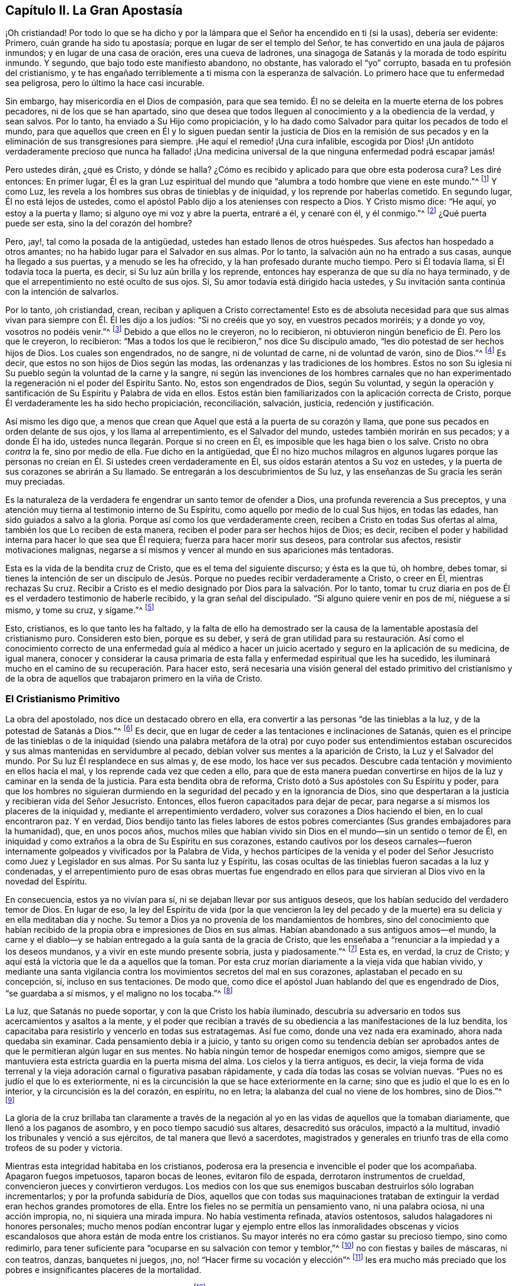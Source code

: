 == Capítulo II. La Gran Apostasía

¡Oh cristiandad!
Por todo lo que se ha dicho y por la lámpara que
el Señor ha encendido en ti (si la usas),
debería ser evidente: Primero, cuán grande ha sido tu apostasía;
porque en lugar de ser el templo del Señor,
te has convertido en una jaula de pájaros inmundos; y en lugar de una casa de oración,
eres una cueva de ladrones, una sinagoga de Satanás y la morada de todo espíritu inmundo.
Y segundo, que bajo todo este manifiesto abandono, no obstante,
has valorado el "`yo`" corrupto, basada en tu profesión del cristianismo,
y te has engañado terriblemente a ti misma con la esperanza de
salvación. Lo primero hace que tu enfermedad sea peligrosa,
pero lo último la hace casi incurable.

Sin embargo, hay misericordia en el Dios de compasión, para que sea temido.
Él no se deleita en la muerte eterna de los pobres pecadores,
ni de los que se han apartado,
sino que desea que todos lleguen al conocimiento y a la obediencia de la verdad,
y sean salvos.
Por lo tanto, ha enviado a Su Hijo como propiciación,
y lo ha dado como Salvador para quitar los pecados de todo el mundo,
para que aquellos que creen en Él y lo siguen puedan sentir la justicia de Dios en la
remisión de sus pecados y en la eliminación de sus transgresiones para siempre.
¡He aquí el remedio! ¡Una cura infalible,
escogida por Dios! ¡Un antídoto verdaderamente precioso que nunca ha fallado!
¡Una medicina universal de la que ninguna enfermedad podrá escapar jamás!

Pero ustedes dirán, ¿qué es Cristo, y dónde se halla?
¿Cómo es recibido y aplicado para que obre esta poderosa cura?
Les diré entonces: En primer lugar,
Él es la gran Luz espiritual del mundo que "`alumbra
a todo hombre que viene en este mundo.`"^
footnote:[Juan 1:9 RV1602P]
Y como Luz, les revela a los hombres sus obras de tinieblas y de iniquidad,
y los reprende por haberlas cometido.
En segundo lugar, Él no está lejos de ustedes,
como el apóstol Pablo dijo a los atenienses con respecto a Dios.
Y Cristo mismo dice: "`He aquí, yo estoy a la puerta y llamo;
si alguno oye mi voz y abre la puerta, entraré a él, y cenaré con él, y él conmigo.`"^
footnote:[Apocalipsis 3:20]
¿Qué puerta puede ser esta, sino la del corazón del hombre?

Pero, ¡ay!, tal como la posada de la antigüedad,
ustedes han estado llenos de otros huéspedes.
Sus afectos han hospedado a otros amantes;
no ha habido lugar para el Salvador en sus almas.
Por lo tanto, la salvación aún no ha entrado a sus casas,
aunque ha llegado a sus puertas, y a menudo se les ha ofrecido,
y la han profesado durante mucho tiempo.
Pero si Él todavía llama, si Él todavía toca la puerta, es decir,
si Su luz aún brilla y los reprende,
entonces hay esperanza de que su día no haya terminado,
y de que el arrepentimiento no esté oculto de sus ojos.
Sí, Su amor todavía está dirigido hacia ustedes,
y Su invitación santa continúa con la intención de salvarlos.

Por lo tanto, ¡oh cristiandad, crean, reciban y apliquen a Cristo correctamente!
Esto es de absoluta necesidad para que sus almas
vivan para siempre con Él. Él les dijo a los judíos:
"`Si no creéis que yo soy, en vuestros pecados moriréis; y a donde yo voy,
vosotros no podéis venir.`"^
footnote:[Juan 8:21, 24]
Debido a que ellos no le creyeron, no lo recibieron,
ni obtuvieron ningún beneficio de Él. Pero los que le creyeron, lo recibieron:
"`Mas a todos los que le recibieron,`" nos dice Su discípulo amado,
"`les dio potestad de ser hechos hijos de Dios.
Los cuales son engendrados, no de sangre, ni de voluntad de carne,
ni de voluntad de varón, sino de Dios.`"^
footnote:[Juan 1:12-13]
Es decir, que estos no son hijos de Dios según las modas,
las ordenanzas y las tradiciones de los hombres.
Estos no son Su iglesia ni Su pueblo según la voluntad de la carne y la sangre,
ni según las invenciones de los hombres carnales que no han experimentado
la regeneración ni el poder del Espíritu Santo.
No, estos son engendrados de Dios, según Su voluntad,
y según la operación y santificación de Su Espíritu y Palabra de vida en ellos.
Estos están bien familiarizados con la aplicación correcta de Cristo,
porque Él verdaderamente les ha sido hecho propiciación, reconciliación, salvación,
justicia, redención y justificación.

Así mismo les digo que,
a menos que crean que Aquel que está a la puerta de su corazón y llama,
que pone sus pecados en orden delante de sus ojos, y los llama al arrepentimiento,
es el Salvador del mundo, ustedes también morirán en sus pecados; y a donde Él ha ido,
ustedes nunca llegarán. Porque si no creen en Él,
es imposible que les haga bien o los salve.
Cristo no obra _contra_ la fe, sino por medio de ella.
Fue dicho en la antigüedad,
que Él no hizo muchos milagros en algunos lugares porque las personas
no creían en Él. Si ustedes creen verdaderamente en Él,
sus oídos estarán atentos a Su voz en ustedes,
y la puerta de sus corazones se abrirán a Su llamado.
Se entregarán a los descubrimientos de Su luz,
y las enseñanzas de Su gracia les serán muy preciadas.

Es la naturaleza de la verdadera fe engendrar un santo temor de ofender a Dios,
una profunda reverencia a Sus preceptos,
y una atención muy tierna al testimonio interno de Su Espíritu,
como aquello por medio de lo cual Sus hijos, en todas las edades,
han sido guiados a salvo a la gloria.
Porque así como los que verdaderamente creen,
reciben a Cristo en todas Sus ofertas al alma, también los que Lo reciben de esta manera,
reciben el poder para ser hechos hijos de Dios; es decir,
reciben el poder y habilidad interna para hacer lo que sea que Él requiera;
fuerza para hacer morir sus deseos, para controlar sus afectos,
resistir motivaciones malignas,
negarse a sí mismos y vencer al mundo en sus apariciones más tentadoras.

Esta es la vida de la bendita cruz de Cristo, que es el tema del siguiente discurso;
y ésta es la que tú, oh hombre, debes tomar,
si tienes la intención de ser un discípulo de Jesús.
Porque no puedes recibir verdaderamente a Cristo,
o creer en Él, mientras rechazas Su cruz.
Recibir a Cristo es el medio designado por Dios para la salvación. Por lo tanto,
tomar tu cruz diaria en pos de Él es el verdadero testimonio de haberle recibido,
y la gran señal del discipulado.
"`Si alguno quiere venir en pos de mí, niéguese a sí mismo, y tome su cruz, y sígame.`"^
footnote:[Mateos 16:24]

Esto, cristianos, es lo que tanto les ha faltado,
y la falta de ello ha demostrado ser la causa de
la lamentable apostasía del cristianismo puro.
Consideren esto bien, porque es su deber,
y será de gran utilidad para su restauración. Así como el conocimiento
correcto de una enfermedad guía al médico a hacer un juicio acertado
y seguro en la aplicación de su medicina,
de igual manera,
conocer y considerar la causa primaria de esta falla
y enfermedad espiritual que les ha sucedido,
les iluminará mucho en el camino de su recuperación. Para hacer esto,
será necesaria una visión general del estado primitivo del cristianismo y de
la obra de aquellos que trabajaron primero en la viña de Cristo.

=== El Cristianismo Primitivo

La obra del apostolado, nos dice un destacado obrero en ella,
era convertir a las personas "`de las tinieblas a la luz,
y de la potestad de Satanás a Dios.`"^
footnote:[Hechos 26:18]
Es decir, que en lugar de ceder a las tentaciones e inclinaciones de Satanás,
quien es el príncipe de las tinieblas o de la iniquidad (siendo
una palabra metáfora de la otra) por cuyo poder sus entendimientos
estaban oscurecidos y sus almas mantenidas en servidumbre al pecado,
debían volver sus mentes a la aparición de Cristo, la Luz y el Salvador del mundo.
Por Su luz Él resplandece en sus almas y, de ese modo, los hace ver sus pecados.
Descubre cada tentación y movimiento en ellos hacia el mal,
y los reprende cada vez que ceden a ello,
para que de esta manera puedan convertirse en hijos
de la luz y caminar en la senda de la justicia.
Para esta bendita obra de reforma, Cristo dotó a Sus apóstoles con Su Espíritu y poder,
para que los hombres no siguieran durmiendo en la
seguridad del pecado y en la ignorancia de Dios,
sino que despertaran a la justicia y recibieran vida del Señor Jesucristo.
Entonces, ellos fueron capacitados para dejar de pecar,
para negarse a sí mismos los placeres de la iniquidad y,
mediante el arrepentimiento verdadero, volver sus corazones a Dios haciendo el bien,
en lo cual encontraron paz.
Y en verdad, Dios bendijo tanto las fieles labores de estos pobres
comerciantes (Sus grandes embajadores para la humanidad),
que, en unos pocos años,
muchos miles que habían vivido sin Dios en el mundo--sin un sentido o temor de Él,
en iniquidad y como extraños a la obra de Su Espíritu en sus corazones,
estando cautivos por los deseos carnales--fueron internamente
golpeados y vivificados por la Palabra de Vida,
y hechos partícipes de la venida y el poder del Señor
Jesucristo como Juez y Legislador en sus almas.
Por Su santa luz y Espíritu,
las cosas ocultas de las tinieblas fueron sacadas a la luz y condenadas,
y el arrepentimiento puro de esas obras muertas fue engendrado en ellos
para que sirvieran al Dios vivo en la novedad del Espíritu.

En consecuencia, estos ya no vivían para sí,
ni se dejaban llevar por sus antiguos deseos,
que los habían seducido del verdadero temor de Dios.
En lugar de eso,
la ley del Espíritu de vida (por la que vencieron la ley del pecado
y de la muerte) era su delicia y en ella meditaban día y noche.
Su temor a Dios ya no provenía de los mandamientos de hombres,
sino del conocimiento que habían recibido de la propia
obra e impresiones de Dios en sus almas.
Habían abandonado a sus antiguos amos--el mundo,
la carne y el diablo--y se habían entregado a la guía santa de la gracia de Cristo,
que les enseñaba a "`renunciar a la impiedad y a los deseos mundanos,
y a vivir en este mundo presente sobria, justa y piadosamente.`"^
footnote:[Tito 2:11]
Esta es, en verdad, la cruz de Cristo;
y aquí está la victoria que le da a aquellos que la toman.
Por esta cruz morían diariamente a la vieja vida que habían vivido,
y mediante una santa vigilancia contra los movimientos secretos del mal en sus corazones,
aplastaban el pecado en su concepción, sí, incluso en sus tentaciones.
De modo que, como dice el apóstol Juan hablando del que es engendrado de Dios,
"`se guardaba a sí mismos, y el maligno no los tocaba.`"^
footnote:[1 Juan 5:18 RV1602P]

La luz, que Satanás no puede soportar, y con la que Cristo los había iluminado,
descubría su adversario en todos sus acercamientos y asaltos a la mente,
y el poder que recibían a través de su obediencia a las manifestaciones de la luz bendita,
los capacitaba para resistirlo y vencerlo en todas sus estratagemas.
Así fue como, donde una vez nada era examinado, ahora nada quedaba sin examinar.
Cada pensamiento debía ir a juicio,
y tanto su origen como su tendencia debían ser aprobados
antes de que le permitieran algún lugar en sus mentes.
No había ningún temor de hospedar enemigos como amigos,
siempre que se mantuviera esta estricta guardia en la puerta misma del alma.
Los cielos y la tierra antiguos, es decir,
la vieja forma de vida terrenal y la vieja adoración carnal o figurativa pasaban rápidamente,
y cada día todas las cosas se volvían nuevas.
"`Pues no es judío el que lo es exteriormente,
ni es la circuncisión la que se hace exteriormente en la carne;
sino que es judío el que lo es en lo interior, y la circuncisión es la del corazón,
en espíritu, no en letra; la alabanza del cual no viene de los hombres, sino de Dios.`"^
footnote:[Romanos 2:28-29]

La gloria de la cruz brillaba tan claramente a través de la negación
al yo en las vidas de aquellos que la tomaban diariamente,
que llenó a los paganos de asombro, y en poco tiempo sacudió sus altares,
desacreditó sus oráculos, impactó a la multitud,
invadió los tribunales y venció a sus ejércitos, de tal manera que llevó a sacerdotes,
magistrados y generales en triunfo tras de ella como trofeos de su poder y victoria.

Mientras esta integridad habitaba en los cristianos,
poderosa era la presencia e invencible el poder que los acompañaba.
Apagaron fuegos impetuosos, taparon bocas de leones, evitaron filo de espada,
derrotaron instrumentos de crueldad, convencieron jueces y convirtieron verdugos.
Los medios con los que sus enemigos buscaban destruirlos sólo lograban incrementarlos;
y por la profunda sabiduría de Dios,
aquellos que con todas sus maquinaciones trataban de extinguir
la verdad eran hechos grandes promotores de ella.
Entre los fieles no se permitía un pensamiento vano, ni una palabra ociosa,
ni una acción impropia, no, ni siquiera una mirada impura.
No había vestimenta refinada, atavíos ostentosos,
saludos halagadores ni honores personales;
mucho menos podían encontrar lugar y ejemplo entre ellos las inmoralidades
obscenas y vicios escandalosos que ahora están de moda entre los cristianos.
Su mayor interés no era cómo gastar su precioso tiempo, sino como redimirlo,
para tener suficiente para "`ocuparse en su salvación con temor y temblor,`"^
footnote:[Filipenses 2:12]
no con fiestas y bailes de máscaras, ni con teatros, danzas, banquetes ni juegos, ¡no,
no! "`Hacer firme su vocación y elección`"^
footnote:[2 Pedro 1:10]
les era mucho más preciado que los pobres e insignificantes placeres de la mortalidad.

Habiendo, junto con Moisés, "`visto al Invisible`"^
footnote:[Hebreos 11:27]
y hallado que Su misericordia era mejor que la vida,
y la paz de Su Espíritu más que el favor de los príncipes,
no temieron la ira de César y escogieron sufrir las aflicciones de los verdaderos
peregrinos de Cristo antes que gozar de los deleites temporales del pecado.
Sí, tuvieron por mayores riquezas Sus vituperios
que los tesoros perecederos de la tierra.
Y si las tribulaciones del cristianismo les eran
más deseables que todas las comodidades del mundo,
y los vituperios de uno más atractivos que todos los honores del otro, entonces no había,
ciertamente,
tentación en el mundo que pudiera hacer tambalear la integridad de la cristiandad.

=== La Gran Apostasía

Con esta breve perspectiva de lo que era el cristianismo, puedes ver, oh cristiandad,
lo que no eres y lo que deberías ser.

Pero, ¿cómo es posible que, de un pueblo tan manso, misericordioso, abnegado, sufrido,
moderado, santo, justo y bueno, y tan semejante a Cristo cuyo nombre llevaban,
hoy encontremos un cristianismo que es supersticioso, idólatra, perseguidor, orgulloso,
apasionado, envidioso, malicioso, egoísta, bebedor, lascivo, impuro, mentiroso, perjuro,
maldiciente, codicioso, opresor,
estafador--con todas las otras abominaciones conocidas en la tierra,
y en un grado tan excesivo que resulta un escándalo
incluso para la peor de las edades paganas,
superándolas más en el mal que en el tiempo: digo,
cómo ocurrió esta lamentable deserción? Ofrezco esto
como la razón indudable de esta degeneración,
a saber:
_La falta de atención en la mente de los cristianos a la luz de Cristo brillando en ellos,
que primero les mostró sus pecados y los reprobó,
y también les enseñó y los capacitó para negarlos y resistirlos._
Porque es cierto que,
cualquiera que sea la medida de temor hacia Dios
y la abstinencia de la injusticia que experimenten,
esto no fue enseñado por los mandamientos de los hombres,
sino por aquella luz y gracia que revela los pensamientos
e intenciones más secretas del corazón,
escudriña sus partes más íntimas,
pone sus pecados en orden delante de sus ojos y los reprende por ellos,
no permitiendo que ni un solo pensamiento,
palabra u obra infructífera de las tinieblas quede sin juicio.
Por lo tanto, cuando comenzaron a ignorar esta luz y gracia,
a descuidar la vigilancia santa que una vez fue establecida en sus corazones,
y dejaron de velar allí como antes (para la gloria de Dios y para su propia paz),
entonces,
el incansable enemigo del bien del hombre rápidamente aprovechó esta negligencia,
y a menudo los sorprendió con tentaciones,
cuya concordancia con sus propias inclinaciones hizo
que la conquista sobre ellos no fuese difícil.

Sí, se rehusaron a tomar el santo yugo de Cristo y llevar su cruz diaria.
Fueron indiferentes con sus propios afectos y no mantuvieron control sobre sus acciones,
olvidando llevar cuentas en sus propias conciencias por medio de Cristo, su luz,
el gran Obispo de sus almas y Juez de sus obras.
De esta manera, su temor santo decayó y su amor se enfrió;
y así la vanidad se multiplicó y el deber se convirtió en una carga.

Entonces surgió la formalidad, en lugar del poder de la piedad;
y la superstición ocupó el lugar de la obra de Cristo.
Y a pesar de que la intención de Cristo era sacar
las mentes de sus discípulos de un templo externo,
con sus ritos y servicios carnales,
y llevarlos a la adoración de Dios interna y espiritual
(adecuada a la naturaleza de la divinidad),
aun así, se introdujo nuevamente la adoración mundana, humana y pretenciosa,
y se restablecieron el sacerdocio, el templo y el altar del mundo.
Ahora "`los hijos de Dios una vez más vieron que las hijas de los hombres eran hermosas,`"^
footnote:[Genesis 6:2]
es decir,
el ojo puro que el arrepentimiento había abierto
y que no veía ninguna hermosura fuera de Cristo,
se oscureció; y el ojo del deseo fue abierto de nuevo por el dios del mundo.
Y entonces aquellos placeres mundanos--que hacen que quienes los aman se olviden de Dios,
a pesar de que una vez fueron despreciados por amor a Cristo--comenzaron
a recuperar su antigua belleza e interés en sus afectos;
y agradándoles, se volvieron la búsqueda, la preocupación y el placer de sus vidas.

Es cierto,
todavía quedaban las formas externas de adoración y una
reverencia sólo de nombre y de palabras a Dios y a Cristo.
Pero esto fue todo lo que sobrevivió; porque el tropiezo de la santa cruz cesó,
el poder de la piedad se negó, la negación al yo se perdió,
y a pesar de que se hicieron fructíferos en la invención de ornamentos ceremoniosos,
permanecieron estériles en cuanto a los benditos frutos del Espíritu.
¡Ay!
Mil cáscaras no pueden hacer un grano, ni muchos cadáveres un hombre vivo.

Así, la religión cayó de la experiencia a la tradición,
y la adoración cayó del poder a la forma, de la vida a la letra.
En lugar de elevar peticiones vivas y poderosas a Dios,
animadas por un profundo sentido de necesidad y por la asistencia
del Espíritu Santo (por quien los antiguos oraban,
luchaban y prevalecían con Dios), he aquí, una repetición predeterminada,
una formalidad aburrida e insípida, que consiste en inclinarse y arrodillarse,
en vestidos y muebles especiales, en perfumes,
voces y música--una actuación más apropiada para la recepción de algún príncipe terrenal,
que para la adoración celestial del único Dios verdadero e inmortal,
quien es un espíritu eterno e invisible.

A medida que sus corazones se hacían más carnales, su religión también lo hacía;
y como ya no les gustaba como era, la amoldaron a su gusto.
Sin ninguna duda, olvidaron las palabras del santo profeta:
"`El sacrificio de los impíos es abominación a Jehová,`"^
footnote:[Proverbios 15:8]
y el dicho de Santiago: "`Pedís, y no recibís,`" ¿por qué? "`porque pedís mal;`"^
footnote:[Santiago 4:3]
es decir, con un corazón que no es recto, sino falso y no crucificado,
no en la fe que purifica el alma, y por lo tanto, nunca pueden recibir lo que piden.
Por eso, ahora puede decirse con verdad,
que la condición de muchos se empeora por su religión,
porque son tentados a pensar que son mejores por ella, a pesar de que no lo son.

Por esta visión que se les da de su caída del cristianismo primitivo,
y de la verdadera causa de ello--a saber,
un abandono de la cruz diaria de Cristo--confío en
que el camino a la restauración sea fácilmente visto.
Por la puerta por la que salieron, deben volver a entrar.
Así como todo se perdió por rechazar y dejar caer la cruz diaria,
tomarla y soportarla será su medio de recuperación. Esta
es la manera por la que los pecadores y los apóstatas se
convierten en discípulos de Jesús. "`Si alguno,`" dice Cristo,
"`quiere venir en pos de mí y ser mi discípulo, niéguese a sí mismo, y tome su cruz,
y sígame.`"
Nada inferior a esto servirá. Así como esto es suficiente, también es indispensable.
No hay corona sino por medio de la cruz; no hay vida eterna sino a través de la muerte.
Y es justo que esos deseos malvados y bárbaros que crucificaron de nuevo a Cristo, ahora,
por Su santa cruz, sean crucificados en ustedes.
La sangre requiere sangre; Su cruz es la muerte del pecado que causó Su muerte;
y Él es la muerte de la muerte, según aquel pasaje: "`¡Oh muerte, yo seré tu muerte!`"^
footnote:[Oseas 13:14 Reina Valera de Gomez]
